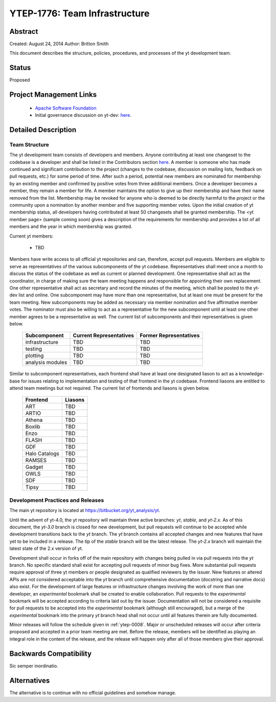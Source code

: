 .. _ytep-1776:

YTEP-1776: Team Infrastructure
==============================

Abstract
--------

Created: August 24, 2014
Author: Britton Smith

This document describes the structure, policies, procedures, and processes 
of the yt development team.

Status
------

Proposed

Project Management Links
------------------------

  * `Apache Software Foundation <http://incubator.apache.org/>`_
  * Initial governance discussion on yt-dev: `here <http://lists.spacepope.org/pipermail/yt-dev-spacepope.org/2014-August/013549.html>`_.

Detailed Description
--------------------

Team Structure
^^^^^^^^^^^^^^

The yt development team consists of developers and members.  Anyone 
contributing at least one changeset to the codebase is a developer and shall 
be listed in the Contributors section `here <http://yt-project.org/about.html>`_.  
A member is someone who 
has made continued and significant contribution to the project (changes to the 
codebase, discussion on mailing lists, feedback on pull requests, etc.) for 
some period of time.  After such a period, potential new members are nominated 
for membership by an existing member and confirmed by positive votes from three 
additional members.  Once a developer becomes a member, they remain a member 
for life.  A member maintains the option to give up their membership and have 
their name removed from the list.  Membership may be revoked for anyone who is 
deemed to be directly harmful to the project or the community upon a nomination 
by another member and five supporting member votes.
Upon the initial creation of yt membership status, all developers 
having contributed at least 50 changesets shall be granted membership.  The 
<yt member page> (sample coming soon) gives a description of the requirements for 
membership and provides a list of all members and the year in which membership was 
granted.

Current yt members:

  * TBD

Members have write access to all official yt repositories and can, therefore, 
accept pull requests.  
Members are eligible to serve as representatives of the various subcomponents 
of the yt codebase.  Representatives shall meet once a month to discuss the 
status of the codebase as well as current or planned development.  One 
representative shall act as the coordinator, in charge of making sure the team 
meeting happens and responsible for appointing their own replacement.  One other 
representative shall act as secretary and record the minutes of the meeting, 
which shall be posted to the yt-dev list and online.  
One subcomponent may have more than one representative, but at least one must 
be present for the team meeting.  New subcomponents may be added as necessary 
via member nomination and five affirmative member votes.  The nominator must 
also be willing to act as a representative for the new subcomponent until at 
least one other member agrees to be a representative as well.  The current list 
of subcomponents and their representatives is given below.

    ================= ======================= ======================
    Subcomponent      Current Representatives Former Representatives
    ================= ======================= ======================
    infrastructure    TBD                     TBD
    testing           TBD                     TBD
    plotting          TBD                     TBD
    analysis modules  TBD                     TBD
    ================= ======================= ======================

Similar to subcomponent representatives, each frontend shall have at least one 
designated liason to act as a knowledge-base for issues relating to implementation 
and testing of that frontend in the yt codebase.  Frontend liasons are entitled to 
attend team meetings but not required.  The current list of frontends and liasons 
is given below.

    ============== =======
    Frontend       Liasons
    ============== =======
    ART            TBD
    ARTIO          TBD
    Athena         TBD
    Boxlib         TBD
    Enzo           TBD
    FLASH          TBD
    GDF            TBD
    Halo Catalogs  TBD
    RAMSES         TBD
    Gadget         TBD
    OWLS           TBD
    SDF            TBD
    Tipsy          TBD
    ============== =======

Development Practices and Releases
^^^^^^^^^^^^^^^^^^^^^^^^^^^^^^^^^^

The main yt repository is located at https://bitbucket.org/yt_analysis/yt.

Until the advent of yt-4.0, the yt repository will maintain three active branches: 
*yt*, *stable*, and *yt-2.x*.  As of this document, the *yt-3.0* branch is closed 
for new development, but pull requests will continue to be accepted while 
development transitions back to the *yt* branch.  
The *yt* branch contains all accepted changes and new features that have yet to be 
included in a release.  The tip of the *stable* branch will be the latest release.  
The *yt-2.x* branch will maintain the latest state of the 2.x version of yt.

Development shall occur in forks off of the main repository with changes being 
pulled in via pull requests into the *yt* branch.  No specific standard shall exist 
for accepting pull requests of minor bug fixes.  More substantial pull requests 
require approval of three yt members or people designated 
as qualified reviewers by the issuer.  New features or altered APIs are not 
considered acceptable into the *yt* branch until comprehensive documentation 
(docstring and narrative docs) also exist.  For the development of large features 
or infrastructure changes involving the work of more than one developer, an 
*experimental* bookmark shall be created to enable collaboration.  Pull requests to 
the *experimental* bookmark will be accepted according to criteria laid out by 
the issuer.  Documentation will not be considered a requisite for pull requests to 
be accepted into the *experimental* bookmark (although still encouraged), but a 
merge of the *experimental* bookmark into the primary *yt* branch head shall not 
occur until all features therein are fully documented.

Minor releases will follow the schedule given in :ref:`ytep-0008`.  Major or 
unscheduled releases will occur after criteria proposed and accepted in a prior 
team meeting are met.  Before the release, members will be identified as playing an 
integral role in the content of the release, and the release will happen only 
after all of those members give their approval.

Backwards Compatibility
-----------------------

Sic semper inordinatio.

Alternatives
------------

The alternative is to continue with no official guidelines and somehow manage.
